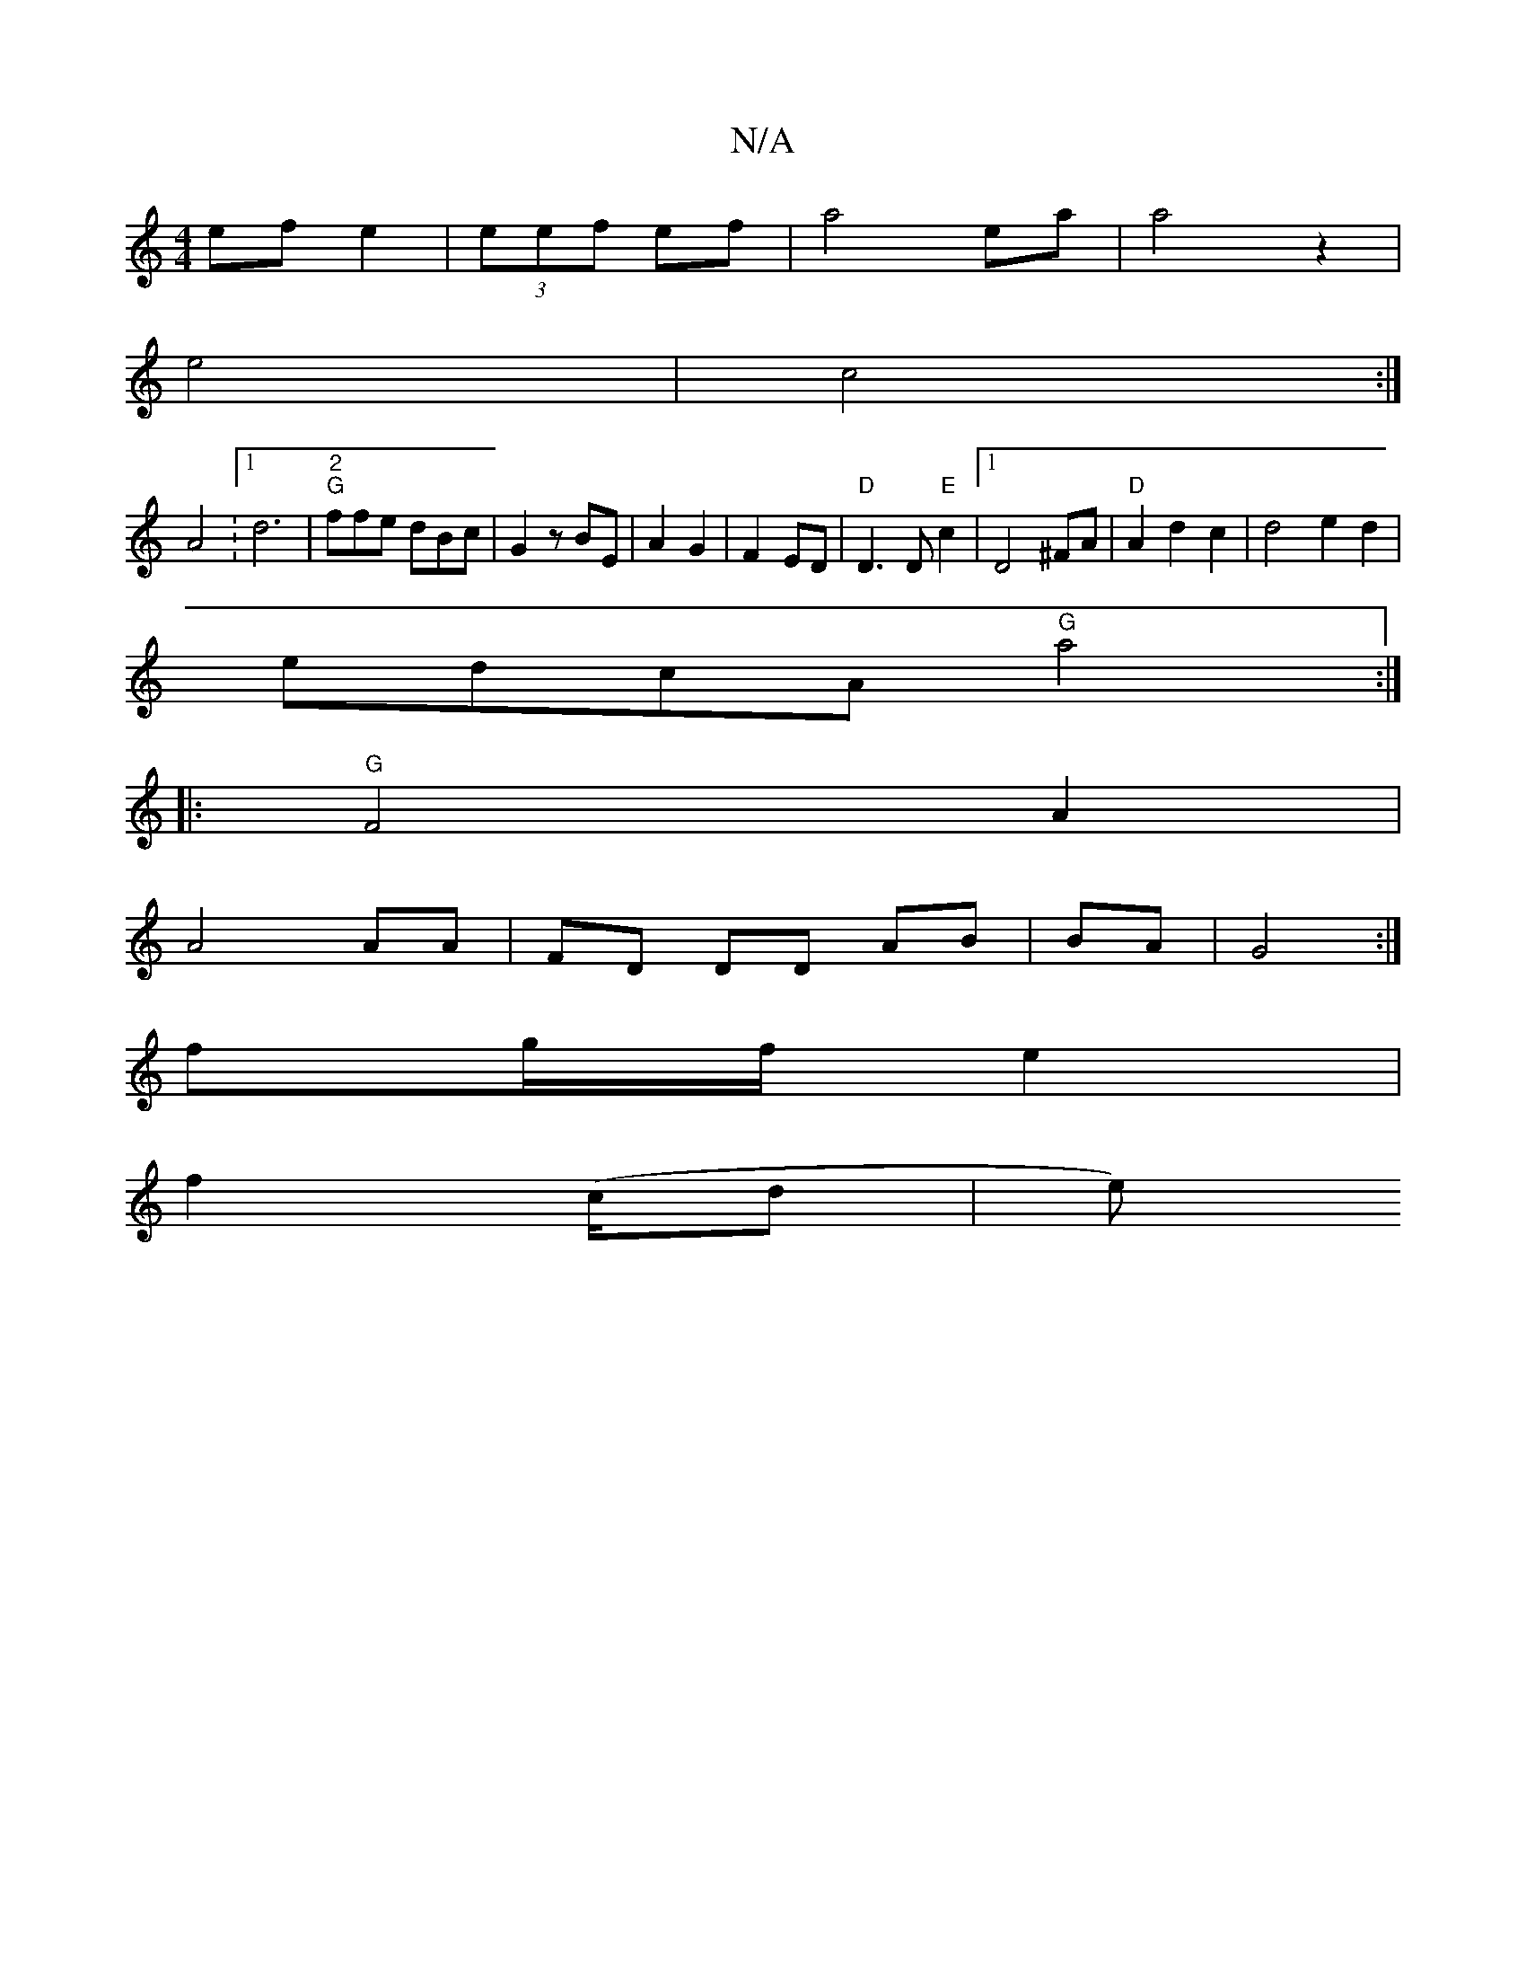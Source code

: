 X:1
T:N/A
M:4/4
R:N/A
K:Cmajor
ef e2|(3eef ef|a4 ea|a4 z2|
e4|c4:|
A4 : [1 d6|"2"k"G"ffe dBc|G2 z BE|A2 G2|F2 ED|"D"D3 D "E"c2|1 D4 ^FA|"D"A2 d2 c2 | d4e2d2|
edcA "G"a4 :| 
|:"G" F4 A2|
A4 AA|FD DD AB|BA|G4:|
fg/f/ e2 |
f2 (/c/d|e)